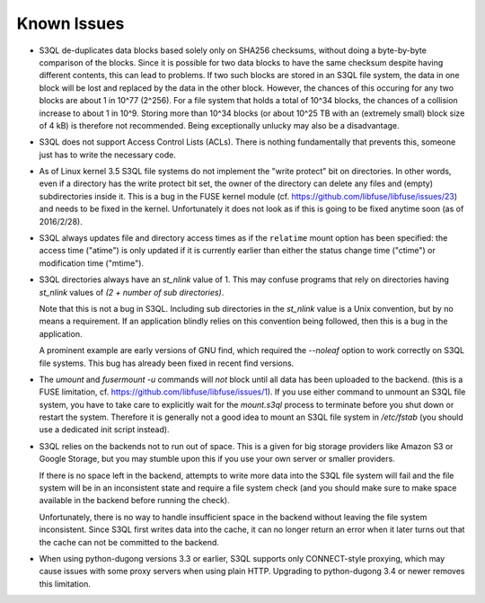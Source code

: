 .. -*- mode: rst -*-

============
Known Issues
============

* S3QL de-duplicates data blocks based solely only on SHA256
  checksums, without doing a byte-by-byte comparison of the blocks.
  Since it is possible for two data blocks to have the same checksum
  despite having different contents, this can lead to problems. If two
  such blocks are stored in an S3QL file system, the data in one block
  will be lost and replaced by the data in the other block. However,
  the chances of this occuring for any two blocks are about 1 in 10^77
  (2^256). For a file system that holds a total of 10^34 blocks, the
  chances of a collision increase to about 1 in 10^9. Storing more
  than 10^34 blocks (or about 10^25 TB with an (extremely small) block
  size of 4 kB) is therefore not recommended. Being exceptionally
  unlucky may also be a disadvantage.

* S3QL does not support Access Control Lists (ACLs). There is nothing
  fundamentally that prevents this, someone just has to write the
  necessary code.

* As of Linux kernel 3.5 S3QL file systems do not implement the "write
  protect" bit on directories. In other words, even if a directory has
  the write protect bit set, the owner of the directory can delete any
  files and (empty) subdirectories inside it. This is a bug in the
  FUSE kernel module
  (cf. https://github.com/libfuse/libfuse/issues/23) and needs to be
  fixed in the kernel.  Unfortunately it does not look as if this is
  going to be fixed anytime soon (as of 2016/2/28).

* S3QL always updates file and directory access times as if the ``relatime``
  mount option has been specified: the access time ("atime") is only updated
  if it is currently earlier than either the status change time
  ("ctime") or modification time ("mtime").

* S3QL directories always have an `st_nlink` value of 1. This may confuse
  programs that rely on directories having `st_nlink` values of *(2 +
  number of sub directories)*.

  Note that this is not a bug in S3QL. Including sub directories in
  the `st_nlink` value is a Unix convention, but by no means a
  requirement. If an application blindly relies on this convention
  being followed, then this is a bug in the application.

  A prominent example are early versions of GNU find, which required
  the `--noleaf` option to work correctly on S3QL file systems. This
  bug has already been fixed in recent find versions.

* The `umount` and `fusermount -u` commands will *not* block until all
  data has been uploaded to the backend. (this is a FUSE limitation,
  cf. https://github.com/libfuse/libfuse/issues/1). If you use either
  command to unmount an S3QL file system, you have to take care to
  explicitly wait for the `mount.s3ql` process to terminate before you
  shut down or restart the system. Therefore it is generally not a
  good idea to mount an S3QL file system in `/etc/fstab` (you should
  use a dedicated init script instead).

* S3QL relies on the backends not to run out of space. This is a given
  for big storage providers like Amazon S3 or Google Storage, but you
  may stumble upon this if you use your own server or smaller providers.

  If there is no space left in the backend, attempts to write more
  data into the S3QL file system will fail and the file system will be
  in an inconsistent state and require a file system check (and you
  should make sure to make space available in the backend before
  running the check).

  Unfortunately, there is no way to handle insufficient space in the
  backend without leaving the file system inconsistent. Since
  S3QL first writes data into the cache, it can no longer return an
  error when it later turns out that the cache can not be committed to
  the backend.

* When using python-dugong versions 3.3 or earlier, S3QL supports only
  CONNECT-style proxying, which may cause issues with some proxy
  servers when using plain HTTP. Upgrading to python-dugong 3.4 or
  newer removes this limitation.
